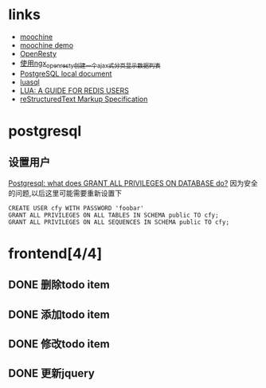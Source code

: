 * links
  - [[https://github.com/appwilldev/moochine][moochine]]
  - [[https://github.com/appwilldev/moochine-demo][moochine demo]]
  - [[http://openresty.org][OpenResty]]
  - [[http://blog.163.com/lhmwzy@126/blog/static/64215736201212384413704/][使用ngx_openresty创建一个ajax式分页显示数据列表]]
  - [[file://usr/local/Cellar/postgresql/9.2.3/share/doc/postgresql/html/index.html][PostgreSQL local document]]
  - [[file://usr/local/lib/luarocks/rocks/luasql-postgres/2.3.0-1/doc/us/index.html][luasql]]
  - [[http://www.redisgreen.net/blog/2013/03/18/intro-to-lua-for-redis-programmers/][LUA: A GUIDE FOR REDIS USERS]]
  - [[http://docutils.sourceforge.net/docs/ref/rst/restructuredtext.html][reStructuredText Markup Specification]]
* postgresql
** 设置用户
   [[http://serverfault.com/questions/198002/postgresql-what-does-grant-all-privileges-on-database-do][Postgresql: what does GRANT ALL PRIVILEGES ON DATABASE do?]]
   因为安全的问题,以后这里可能需要重新设置下
#+BEGIN_EXAMPLE
CREATE USER cfy WITH PASSWORD 'foobar'
GRANT ALL PRIVILEGES ON ALL TABLES IN SCHEMA public TO cfy;
GRANT ALL PRIVILEGES ON ALL SEQUENCES IN SCHEMA public TO cfy;
#+END_EXAMPLE
* frontend[4/4]
** DONE 删除todo item
** DONE 添加todo item
** DONE 修改todo item
** DONE 更新jquery
